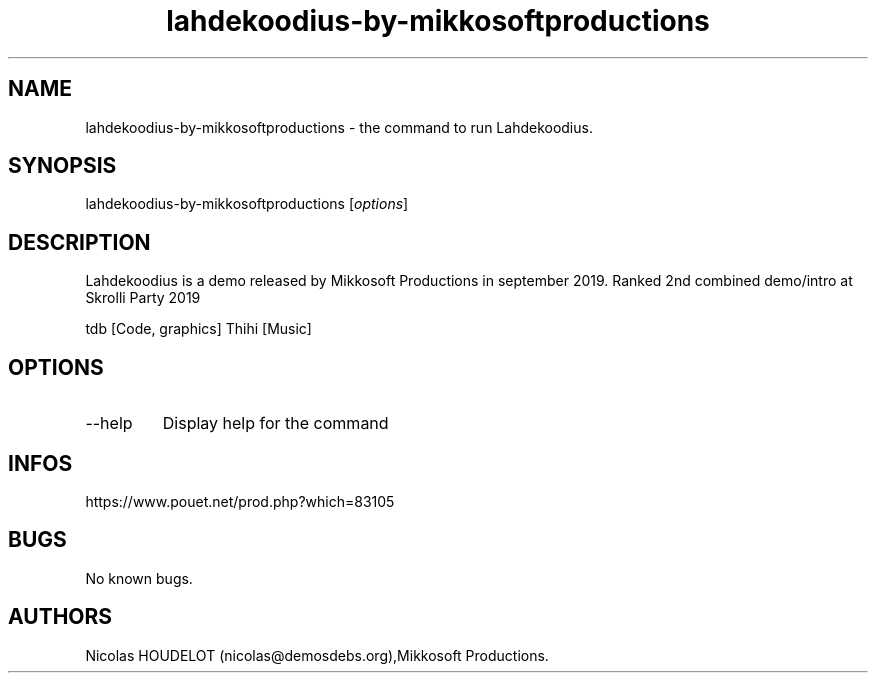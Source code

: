 .\" Automatically generated by Pandoc 3.1.3
.\"
.\" Define V font for inline verbatim, using C font in formats
.\" that render this, and otherwise B font.
.ie "\f[CB]x\f[]"x" \{\
. ftr V B
. ftr VI BI
. ftr VB B
. ftr VBI BI
.\}
.el \{\
. ftr V CR
. ftr VI CI
. ftr VB CB
. ftr VBI CBI
.\}
.TH "lahdekoodius-by-mikkosoftproductions" "6" "2025-04-13" "Lahdekoodius User Manuals" ""
.hy
.SH NAME
.PP
lahdekoodius-by-mikkosoftproductions - the command to run Lahdekoodius.
.SH SYNOPSIS
.PP
lahdekoodius-by-mikkosoftproductions [\f[I]options\f[R]]
.SH DESCRIPTION
.PP
Lahdekoodius is a demo released by Mikkosoft Productions in september
2019.
Ranked 2nd combined demo/intro at Skrolli Party 2019
.PP
tdb [Code, graphics] Thihi [Music]
.SH OPTIONS
.TP
--help
Display help for the command
.SH INFOS
.PP
https://www.pouet.net/prod.php?which=83105
.SH BUGS
.PP
No known bugs.
.SH AUTHORS
Nicolas HOUDELOT (nicolas\[at]demosdebs.org),Mikkosoft Productions.
